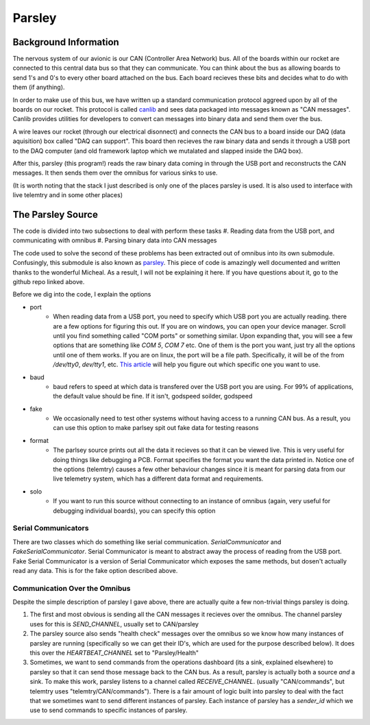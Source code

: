 Parsley
=======

Background Information
----------------------

The nervous system of our avionic is our CAN (Controller Area Network) bus. All of the boards within our rocket are connected
to this central data bus so that they can communicate. You can think about the bus as allowing boards to send 1's and 0's to every
other board attached on the bus. Each board recieves these bits and decides what to do with them (if anything).

In order to make use of this bus, we have written up a standard communication protocol aggreed upon by all of the boards on our rocket.
This protocol is called `canlib <https://github.com/waterloo-rocketry/canlib>`_ and sees data packaged into messages known as "CAN messages".
Canlib provides utilities for developers to convert can messages into binary data and send them over the bus.

A wire leaves our rocket (through our electrical disonnect) and connects the CAN bus to a board inside our DAQ (data aquisition) box called "DAQ can support".
This board then recieves the raw binary data and sends it through a USB port to the DAQ computer (and old framework laptop which we mutalated and slapped inside
the DAQ box).

After this, parsley (this program!) reads the raw binary data coming in through the USB port and reconstructs the CAN messages. It then sends them over the
omnibus for various sinks to use.

(It is worth noting that the stack I just described is only one of the places parsley is used. It is also used to interface with live telemtry and in some other places)


The Parsley Source
------------------

The code is divided into two subsections to deal with perform these tasks
#. Reading data from the USB port, and communicating with omnibus
#. Parsing binary data into CAN messages

The code used to solve the second of these problems has been extracted out of omnibus into its own submodule. Confusingly, this submodule is
also known as `parsley <https://github.com/waterloo-rocketry/parsley>`_. This piece of code is amazingly well documented and written thanks
to the wonderful Micheal. As a result, I will not be explaining it here. If you have questions about it, go to the github repo linked above.

Before we dig into the code, I explain the options

* port
    * When reading data from a USB port, you need to specify which USB port you are actually reading. there are a few options for figuring this out.
      If you are on windows, you can open your device manager. Scroll until you find something called "COM ports" or something similar. Upon expanding that, you will
      see a few options that are something like `COM 5`, `COM 7` etc. One of them is the port you want, just try all the options until one of them works.
      If you are on linux, the port will be a file path. Specifically, it will be of the from `/dev/tty0`, `dev/tty1`, etc. `This article <https://www.cyberciti.biz/faq/find-out-linux-serial-ports-with-setserial/>`_
      will help you figure out which specific one you want to use.
* baud
    * baud refers to speed at which data is transfered over the USB port you are using. For 99% of applications, the default value should be fine. If it isn't, godspeed soilder,
      godspeed
* fake
    * We occasionally need to test other systems without having access to a running CAN bus. As a result, you can use this option to make parlsey spit out fake data for testing reasons
* format
    * The parlsey source prints out all the data it recieves so that it can be viewed live. This is very useful for doing things like debugging a PCB. Format specifies the
      format you want the data printed in. Notice one of the options (telemtry) causes a few other behaviour changes since it is meant for parsing data from our live telemetry
      system, which has a different data format and requirements.
* solo
    * If you want to run this source without connecting to an instance of omnibus (again, very useful for debugging individual boards), you can specify this option

Serial Communicators
~~~~~~~~~~~~~~~~~~~~

There are two classes which do something like serial communication. `SerialCommunicator` and `FakeSerialCommunicator`. Serial Communicator is meant to abstract away the process
of reading from the USB port. Fake Serial Communicator is a version of Serial Communicator which exposes the same methods, but dosen't actually read any data. This is for the
fake option described above.


Communication Over the Omnibus
~~~~~~~~~~~~~~~~~~~~~~~~~~~~~~

Despite the simple description of parsley I gave above, there are actually quite a few non-trivial things parsley is doing.

#. The first and most obvious is sending all the CAN messages it recieves over the omnibus. The channel parsley uses for this is `SEND_CHANNEL`, usually set to
   CAN/parsley
#. The parsley source also sends "health check" messages over the omnibus so we know how many instances of parsley are running (specifically so we can get their ID's, which
   are used for the purpose described below). It does this over the `HEARTBEAT_CHANNEL` set to "Parsley/Health"
#. Sometimes, we want to send commands from the operations dashboard (its a sink, explained elsewhere) to parsley so that it can send those message back to the CAN bus.
   As a result, parsley is actually both a source *and* a sink. To make this work, parsley listens to a channel called `RECEIVE_CHANNEL`. (usually "CAN/commands", but
   telemtry uses "telemtry/CAN/commands"). There is a fair amount of logic built into parsley to deal with the fact that we sometimes want to send different instances
   of parsley. Each instance of parsley has a `sender_id` which we use to send commands to specific instances of parsley.



